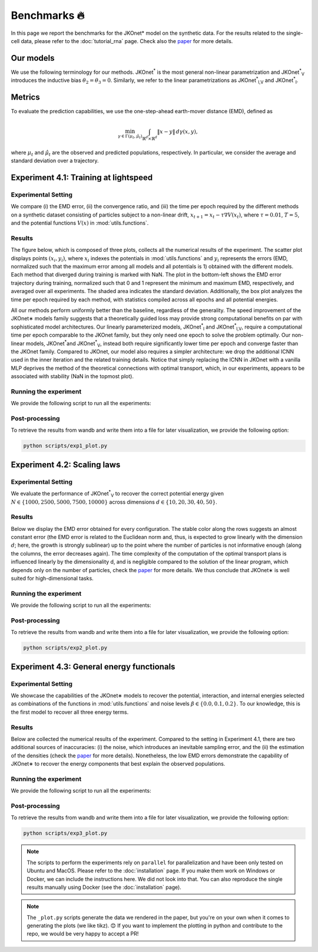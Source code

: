 Benchmarks 🔥
====================

In this page we report the benchmarks for the JKOnet\* model on the synthetic data. For the results related to the single-cell data, please refer to the :doc:`tutorial_rna` page. Check also the `paper <https://arxiv.org/abs/2406.12616>`_ for more details.

Our models
~~~~~~~~~~~

We use the following terminology for our methods. JKOnet\ :sup:`*` is the most general non-linear parametrization and JKOnet\ :sup:`*`\ :sub:`V` introduces the inductive bias :math:`\theta_2 = \theta_3 = 0`. Similarly, we refer to the linear parametrizations as JKOnet\ :sup:`*`\ :sub:`l,V` and JKOnet\ :sup:`*`\ :sub:`l`.

Metrics
~~~~~~~

To evaluate the prediction capabilities, we use the one-step-ahead earth-mover distance (EMD), defined as

.. math::

   \min_{\gamma \in \Gamma(\mu_t, \hat{\mu}_t)} \int_{\mathbb{R}^{d} \times \mathbb{R}^{d}} \|x - y\| \, d\gamma(x, y),

where :math:`\mu_t` and :math:`\hat{\mu}_t` are the observed and predicted populations, respectively. In particular, we consider the average and standard deviation over a trajectory.

Experiment 4.1: Training at lightspeed
~~~~~~~~~~~~~~~~~~~~~~~~~~~~~~~~~~~~~~

**Experimental Setting**
------------------------
We compare (i) the EMD error, (ii) the convergence ratio, and (iii) the time per epoch required by the different methods on a synthetic dataset consisting of particles subject to a non-linear drift, :math:`x_{t+1} = x_t - \tau \nabla V(x_t)`, where :math:`\tau = 0.01`, :math:`T = 5`, and the potential functions :math:`V(x)` in :mod:`utils.functions`.

**Results**
------------------------
The figure below, which is composed of three plots, collects all the numerical results of the experiment. The scatter plot displays points :math:`(x_i, y_i)`, where :math:`x_i` indexes the potentials in :mod:`utils.functions` and :math:`y_i` represents the errors (EMD, normalized such that the maximum error among all models and all potentials is 1) obtained with the different models. Each method that diverged during training is marked with NaN. The plot in the bottom-left shows the EMD error trajectory during training, normalized such that 0 and 1 represent the minimum and maximum EMD, respectively, and averaged over all experiments. The shaded area indicates the standard deviation. Additionally, the box plot analyzes the time per epoch required by each method, with statistics compiled across all epochs and all potential energies.

.. image:: ../_static/exp_1.png
   :alt: Scaling laws
   :align: center

All our methods perform uniformly better than the baseline, regardless of the generality. The speed improvement of the JKOnet\∗ models family suggests that a theoretically guided loss may provide strong computational benefits on par with sophisticated model architectures. Our linearly parameterized models, JKOnet\ :sup:`*`\ :sub:`l` and JKOnet\ :sup:`*`\ :sub:`l,V`, require a computational time per epoch comparable to the JKOnet family, but they only need one epoch to solve the problem optimally. Our non-linear models, JKOnet\ :sup:`*`\ and JKOnet\ :sup:`*`\ :sub:`V`, instead both require significantly lower time per epoch and converge faster than the JKOnet family. Compared to JKOnet, our model also requires a simpler architecture: we drop the additional ICNN used in the inner iteration and the related training details. Notice that simply replacing the ICNN in JKOnet with a vanilla MLP deprives the method of the theoretical connections with optimal transport, which, in our experiments, appears to be associated with stability (NaN in the topmost plot).

**Running the experiment**
--------------------------
We provide the following script to run all the experiments:

.. tabs::

   .. tab:: MacOS and Ubuntu

    .. code-block:: bash

        bash -r scripts/exp1.sh


**Post-processing**
--------------------
To retrieve the results from wandb and write them into a file for later visualization, we provide the following option:

.. code-block:: bash

    python scripts/exp1_plot.py

Experiment 4.2:  Scaling laws
~~~~~~~~~~~~~~~~~~~~~~~~~~~~~~

**Experimental Setting**
------------------------

We evaluate the performance of JKOnet\ :sup:`*`\ :sub:`V` to recover the correct potential energy given :math:`N \in \{1000, 2500, 5000, 7500, 10000\}` across dimensions :math:`d \in \{10, 20, 30, 40, 50\}`.

**Results**
------------------------
Below we display the EMD error obtained for every configuration. The stable color along the rows suggests an almost constant error (the EMD error is related to the Euclidean norm and, thus, is expected to grow linearly with the dimension :math:`d`; here, the growth is strongly sublinear) up to the point where the number of particles is not informative enough (along the columns, the error decreases again). The time complexity of the computation of the optimal transport plans is influenced linearly by the dimensionality d, and is negligible compared to the solution of the linear program, which depends only on the number of particles, check the `paper <https://arxiv.org/abs/2406.12616>`_ for more details. We thus conclude that JKOnet\∗ is well suited for high-dimensional tasks.

.. image:: ../_static/exp_2.png
   :alt: Scaling laws
   :align: center

**Running the experiment**
--------------------------
We provide the following script to run all the experiments:

.. tabs::

   .. tab:: MacOS and Ubuntu

    .. code-block:: bash

        bash -r scripts/exp2.sh

  
**Post-processing**
--------------------
To retrieve the results from wandb and write them into a file for later visualization, we provide the following option:

.. code-block:: bash

    python scripts/exp2_plot.py

Experiment 4.3:  General energy functionals
~~~~~~~~~~~~~~~~~~~~~~~~~~~~~~~~~~~~~~~~~~~

**Experimental Setting**
------------------------
We showcase the capabilities of the JKOnet\∗ models to recover the potential, interaction, and internal energies selected as combinations of the functions in :mod:`utils.functions` and noise levels :math:`\beta \in \{0.0, 0.1, 0.2\}`. To our knowledge, this is the first model to recover all three energy terms.


**Results**
-------------
Below are collected the numerical results of the experiment. Compared to the setting in Experiment 4.1, there are two additional sources of inaccuracies: (i) the noise, which introduces an inevitable sampling error, and the (ii) the estimation of the densities (check the `paper <https://arxiv.org/abs/2406.12616>`__ for more details). Nonetheless, the low EMD errors demonstrate the capability of JKOnet\∗ to recover the energy components that best explain the observed populations.

.. image:: ../_static/exp_3.png
   :alt: General energy functionals
   :width: 50%
   :align: center

**Running the experiment**
--------------------------
We provide the following script to run all the experiments:

.. tabs::

   .. tab:: MacOS and Ubuntu

    .. code-block:: bash

        bash -r scripts/exp3.sh


**Post-processing**
--------------------
To retrieve the results from wandb and write them into a file for later visualization, we provide the following option:

.. code-block:: bash

    python scripts/exp3_plot.py

.. note::
   The scripts to perform the experiments rely on ``parallel`` for parallelization and have been only tested on Ubuntu and MacOS. Please refer to the :doc:`installation` page. If you make them work on Windows or Docker, we can include the instructions here. We did not look into that. You can also reproduce the single results manually using Docker (see the :doc:`installation` page).

.. note::
   The ``_plot.py`` scripts generate the data we rendered in the paper, but you're on your own when it comes to generating the plots (we like tikz). 😊 If you want to implement the plotting in python and contribute to the repo, we would be very happy to accept a PR!